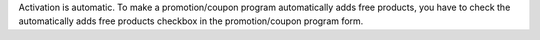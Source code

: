 Activation is automatic.
To make a promotion/coupon program automatically adds free products,
you have to check the automatically adds free products checkbox in the
promotion/coupon program form.
